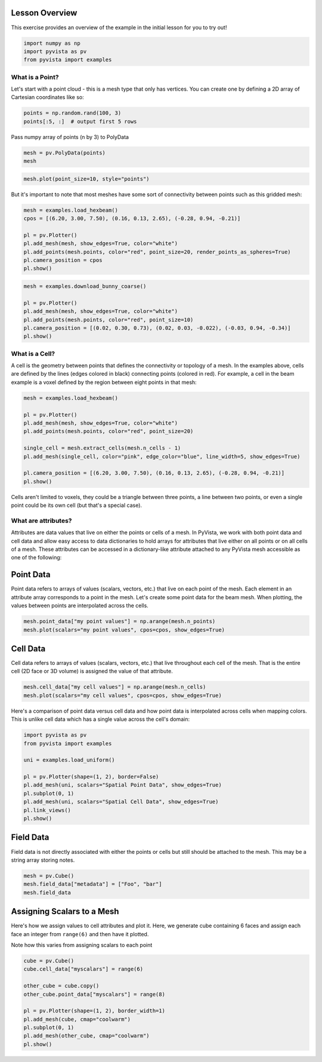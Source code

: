 
.. DO NOT EDIT.
.. THIS FILE WAS AUTOMATICALLY GENERATED BY SPHINX-GALLERY.
.. TO MAKE CHANGES, EDIT THE SOURCE PYTHON FILE:
.. "tutorial/02_mesh/a_lesson_mesh.py"
.. LINE NUMBERS ARE GIVEN BELOW.

.. only:: html

    .. note::
        :class: sphx-glr-download-link-note

        :ref:`Go to the end <sphx_glr_download_tutorial_02_mesh_a_lesson_mesh.py>`
        to download the full example code. or to run this example in your browser via Binder

.. rst-class:: sphx-glr-example-title

.. _sphx_glr_tutorial_02_mesh_a_lesson_mesh.py:


Lesson Overview
~~~~~~~~~~~~~~~

This exercise provides an overview of the example in the initial lesson for you
to try out!

.. GENERATED FROM PYTHON SOURCE LINES 9-14

.. code-block:: Python


    import numpy as np
    import pyvista as pv
    from pyvista import examples








.. GENERATED FROM PYTHON SOURCE LINES 16-21

What is a Point?
^^^^^^^^^^^^^^^^

Let's start with a point cloud - this is a mesh type that only has vertices.
You can create one by defining a 2D array of Cartesian coordinates like so:

.. GENERATED FROM PYTHON SOURCE LINES 21-25

.. code-block:: Python


    points = np.random.rand(100, 3)
    points[:5, :]  # output first 5 rows





.. rst-class:: sphx-glr-script-out

 .. code-block:: none


    array([[0.60200605, 0.72534986, 0.58198774],
           [0.29293304, 0.52395696, 0.05158906],
           [0.50910927, 0.43440407, 0.9004749 ],
           [0.23709661, 0.16940847, 0.20613409],
           [0.29425829, 0.39150506, 0.125396  ]])



.. GENERATED FROM PYTHON SOURCE LINES 26-27

Pass numpy array of points (n by 3) to PolyData

.. GENERATED FROM PYTHON SOURCE LINES 27-30

.. code-block:: Python

    mesh = pv.PolyData(points)
    mesh






.. raw:: html

    <div class="output_subarea output_html rendered_html output_result">

    <table style='width: 100%;'>
    <tr><th>PolyData</th><th>Information</th></tr>
    <tr><td>N Cells</td><td>100</td></tr>
    <tr><td>N Points</td><td>100</td></tr>
    <tr><td>N Strips</td><td>0</td></tr>
    <tr><td>X Bounds</td><td>5.227e-02, 9.959e-01</td></tr>
    <tr><td>Y Bounds</td><td>2.918e-03, 9.920e-01</td></tr>
    <tr><td>Z Bounds</td><td>5.968e-03, 9.887e-01</td></tr>
    <tr><td>N Arrays</td><td>0</td></tr>
    </table>


    </div>
    <br />
    <br />

.. GENERATED FROM PYTHON SOURCE LINES 31-33

.. code-block:: Python

    mesh.plot(point_size=10, style="points")








.. tab-set::



   .. tab-item:: Static Scene



            
     .. image-sg:: /tutorial/02_mesh/images/sphx_glr_a_lesson_mesh_001.png
        :alt: a lesson mesh
        :srcset: /tutorial/02_mesh/images/sphx_glr_a_lesson_mesh_001.png
        :class: sphx-glr-single-img
     


   .. tab-item:: Interactive Scene



       .. offlineviewer:: /home/runner/work/pyvista-tutorial-ja/pyvista-tutorial-ja/pyvista-tutorial-translations/pyvista-tutorial/doc/source/tutorial/02_mesh/images/sphx_glr_a_lesson_mesh_001.vtksz






.. GENERATED FROM PYTHON SOURCE LINES 34-36

But it's important to note that most meshes have some sort of connectivity
between points such as this gridded mesh:

.. GENERATED FROM PYTHON SOURCE LINES 36-46

.. code-block:: Python


    mesh = examples.load_hexbeam()
    cpos = [(6.20, 3.00, 7.50), (0.16, 0.13, 2.65), (-0.28, 0.94, -0.21)]

    pl = pv.Plotter()
    pl.add_mesh(mesh, show_edges=True, color="white")
    pl.add_points(mesh.points, color="red", point_size=20, render_points_as_spheres=True)
    pl.camera_position = cpos
    pl.show()








.. tab-set::



   .. tab-item:: Static Scene



            
     .. image-sg:: /tutorial/02_mesh/images/sphx_glr_a_lesson_mesh_002.png
        :alt: a lesson mesh
        :srcset: /tutorial/02_mesh/images/sphx_glr_a_lesson_mesh_002.png
        :class: sphx-glr-single-img
     


   .. tab-item:: Interactive Scene



       .. offlineviewer:: /home/runner/work/pyvista-tutorial-ja/pyvista-tutorial-ja/pyvista-tutorial-translations/pyvista-tutorial/doc/source/tutorial/02_mesh/images/sphx_glr_a_lesson_mesh_002.vtksz






.. GENERATED FROM PYTHON SOURCE LINES 47-55

.. code-block:: Python

    mesh = examples.download_bunny_coarse()

    pl = pv.Plotter()
    pl.add_mesh(mesh, show_edges=True, color="white")
    pl.add_points(mesh.points, color="red", point_size=10)
    pl.camera_position = [(0.02, 0.30, 0.73), (0.02, 0.03, -0.022), (-0.03, 0.94, -0.34)]
    pl.show()








.. tab-set::



   .. tab-item:: Static Scene



            
     .. image-sg:: /tutorial/02_mesh/images/sphx_glr_a_lesson_mesh_003.png
        :alt: a lesson mesh
        :srcset: /tutorial/02_mesh/images/sphx_glr_a_lesson_mesh_003.png
        :class: sphx-glr-single-img
     


   .. tab-item:: Interactive Scene



       .. offlineviewer:: /home/runner/work/pyvista-tutorial-ja/pyvista-tutorial-ja/pyvista-tutorial-translations/pyvista-tutorial/doc/source/tutorial/02_mesh/images/sphx_glr_a_lesson_mesh_003.vtksz






.. GENERATED FROM PYTHON SOURCE LINES 56-64

What is a Cell?
^^^^^^^^^^^^^^^

A cell is the geometry between points that defines the connectivity or
topology of a mesh. In the examples above, cells are defined by the lines
(edges colored in black) connecting points (colored in red). For example, a
cell in the beam example is a voxel defined by the region between eight
points in that mesh:

.. GENERATED FROM PYTHON SOURCE LINES 64-77

.. code-block:: Python


    mesh = examples.load_hexbeam()

    pl = pv.Plotter()
    pl.add_mesh(mesh, show_edges=True, color="white")
    pl.add_points(mesh.points, color="red", point_size=20)

    single_cell = mesh.extract_cells(mesh.n_cells - 1)
    pl.add_mesh(single_cell, color="pink", edge_color="blue", line_width=5, show_edges=True)

    pl.camera_position = [(6.20, 3.00, 7.50), (0.16, 0.13, 2.65), (-0.28, 0.94, -0.21)]
    pl.show()








.. tab-set::



   .. tab-item:: Static Scene



            
     .. image-sg:: /tutorial/02_mesh/images/sphx_glr_a_lesson_mesh_004.png
        :alt: a lesson mesh
        :srcset: /tutorial/02_mesh/images/sphx_glr_a_lesson_mesh_004.png
        :class: sphx-glr-single-img
     


   .. tab-item:: Interactive Scene



       .. offlineviewer:: /home/runner/work/pyvista-tutorial-ja/pyvista-tutorial-ja/pyvista-tutorial-translations/pyvista-tutorial/doc/source/tutorial/02_mesh/images/sphx_glr_a_lesson_mesh_004.vtksz






.. GENERATED FROM PYTHON SOURCE LINES 78-81

Cells aren't limited to voxels, they could be a triangle between three
points, a line between two points, or even a single point could be its own
cell (but that's a special case).

.. GENERATED FROM PYTHON SOURCE LINES 83-92

What are attributes?
^^^^^^^^^^^^^^^^^^^^

Attributes are data values that live on either the points or cells of a mesh.
In PyVista, we work with both point data and cell data and allow easy access
to data dictionaries to hold arrays for attributes that live either on all
points or on all cells of a mesh. These attributes can be accessed in a
dictionary-like attribute attached to any PyVista mesh accessible as one
of the following:

.. GENERATED FROM PYTHON SOURCE LINES 94-100

Point Data
~~~~~~~~~~
Point data refers to arrays of values (scalars, vectors, etc.) that live on
each point of the mesh. Each element in an attribute array corresponds to a
point in the mesh. Let's create some point data for the beam mesh. When
plotting, the values between points are interpolated across the cells.

.. GENERATED FROM PYTHON SOURCE LINES 100-104

.. code-block:: Python


    mesh.point_data["my point values"] = np.arange(mesh.n_points)
    mesh.plot(scalars="my point values", cpos=cpos, show_edges=True)








.. tab-set::



   .. tab-item:: Static Scene



            
     .. image-sg:: /tutorial/02_mesh/images/sphx_glr_a_lesson_mesh_005.png
        :alt: a lesson mesh
        :srcset: /tutorial/02_mesh/images/sphx_glr_a_lesson_mesh_005.png
        :class: sphx-glr-single-img
     


   .. tab-item:: Interactive Scene



       .. offlineviewer:: /home/runner/work/pyvista-tutorial-ja/pyvista-tutorial-ja/pyvista-tutorial-translations/pyvista-tutorial/doc/source/tutorial/02_mesh/images/sphx_glr_a_lesson_mesh_005.vtksz






.. GENERATED FROM PYTHON SOURCE LINES 105-110

Cell Data
~~~~~~~~~~
Cell data refers to arrays of values (scalars, vectors, etc.) that live
throughout each cell of the mesh. That is the entire cell (2D face or 3D
volume) is assigned the value of that attribute.

.. GENERATED FROM PYTHON SOURCE LINES 110-114

.. code-block:: Python


    mesh.cell_data["my cell values"] = np.arange(mesh.n_cells)
    mesh.plot(scalars="my cell values", cpos=cpos, show_edges=True)








.. tab-set::



   .. tab-item:: Static Scene



            
     .. image-sg:: /tutorial/02_mesh/images/sphx_glr_a_lesson_mesh_006.png
        :alt: a lesson mesh
        :srcset: /tutorial/02_mesh/images/sphx_glr_a_lesson_mesh_006.png
        :class: sphx-glr-single-img
     


   .. tab-item:: Interactive Scene



       .. offlineviewer:: /home/runner/work/pyvista-tutorial-ja/pyvista-tutorial-ja/pyvista-tutorial-translations/pyvista-tutorial/doc/source/tutorial/02_mesh/images/sphx_glr_a_lesson_mesh_006.vtksz






.. GENERATED FROM PYTHON SOURCE LINES 115-118

Here's a comparison of point data versus cell data and how point data is
interpolated across cells when mapping colors. This is unlike cell data
which has a single value across the cell's domain:

.. GENERATED FROM PYTHON SOURCE LINES 118-131

.. code-block:: Python


    import pyvista as pv
    from pyvista import examples

    uni = examples.load_uniform()

    pl = pv.Plotter(shape=(1, 2), border=False)
    pl.add_mesh(uni, scalars="Spatial Point Data", show_edges=True)
    pl.subplot(0, 1)
    pl.add_mesh(uni, scalars="Spatial Cell Data", show_edges=True)
    pl.link_views()
    pl.show()








.. tab-set::



   .. tab-item:: Static Scene



            
     .. image-sg:: /tutorial/02_mesh/images/sphx_glr_a_lesson_mesh_007.png
        :alt: a lesson mesh
        :srcset: /tutorial/02_mesh/images/sphx_glr_a_lesson_mesh_007.png
        :class: sphx-glr-single-img
     


   .. tab-item:: Interactive Scene



       .. offlineviewer:: /home/runner/work/pyvista-tutorial-ja/pyvista-tutorial-ja/pyvista-tutorial-translations/pyvista-tutorial/doc/source/tutorial/02_mesh/images/sphx_glr_a_lesson_mesh_007.vtksz






.. GENERATED FROM PYTHON SOURCE LINES 132-136

Field Data
~~~~~~~~~~
Field data is not directly associated with either the points or cells but
still should be attached to the mesh. This may be a string array storing notes.

.. GENERATED FROM PYTHON SOURCE LINES 136-140

.. code-block:: Python

    mesh = pv.Cube()
    mesh.field_data["metadata"] = ["Foo", "bar"]
    mesh.field_data





.. rst-class:: sphx-glr-script-out

 .. code-block:: none


    pyvista DataSetAttributes
    Association     : NONE
    Contains arrays :
        metadata                <U3        (2,)



.. GENERATED FROM PYTHON SOURCE LINES 141-149

Assigning Scalars to a Mesh
~~~~~~~~~~~~~~~~~~~~~~~~~~~

Here's how we assign values to cell attributes and plot it. Here, we
generate cube containing 6 faces and assign each face an integer from
``range(6)`` and then have it plotted.

Note how this varies from assigning scalars to each point

.. GENERATED FROM PYTHON SOURCE LINES 149-161

.. code-block:: Python

    cube = pv.Cube()
    cube.cell_data["myscalars"] = range(6)

    other_cube = cube.copy()
    other_cube.point_data["myscalars"] = range(8)

    pl = pv.Plotter(shape=(1, 2), border_width=1)
    pl.add_mesh(cube, cmap="coolwarm")
    pl.subplot(0, 1)
    pl.add_mesh(other_cube, cmap="coolwarm")
    pl.show()








.. tab-set::



   .. tab-item:: Static Scene



            
     .. image-sg:: /tutorial/02_mesh/images/sphx_glr_a_lesson_mesh_008.png
        :alt: a lesson mesh
        :srcset: /tutorial/02_mesh/images/sphx_glr_a_lesson_mesh_008.png
        :class: sphx-glr-single-img
     


   .. tab-item:: Interactive Scene



       .. offlineviewer:: /home/runner/work/pyvista-tutorial-ja/pyvista-tutorial-ja/pyvista-tutorial-translations/pyvista-tutorial/doc/source/tutorial/02_mesh/images/sphx_glr_a_lesson_mesh_008.vtksz






.. GENERATED FROM PYTHON SOURCE LINES 162-169

.. raw:: html

    <center>
      <a target="_blank" href="https://colab.research.google.com/github/pyvista/pyvista-tutorial/blob/gh-pages/notebooks/tutorial/02_mesh/a_lesson_mesh.ipynb">
        <img src="https://colab.research.google.com/assets/colab-badge.svg" alt="Open In Colab"/ width="150px">
      </a>
    </center>


.. rst-class:: sphx-glr-timing

   **Total running time of the script:** (0 minutes 3.153 seconds)


.. _sphx_glr_download_tutorial_02_mesh_a_lesson_mesh.py:

.. only:: html

  .. container:: sphx-glr-footer sphx-glr-footer-example

    .. container:: binder-badge

      .. image:: images/binder_badge_logo.svg
        :target: https://mybinder.org/v2/gh/pyvista/pyvista-tutorial/gh-pages?urlpath=lab/tree/notebooks/tutorial/02_mesh/a_lesson_mesh.ipynb
        :alt: Launch binder
        :width: 150 px

    .. container:: sphx-glr-download sphx-glr-download-jupyter

      :download:`Download Jupyter notebook: a_lesson_mesh.ipynb <a_lesson_mesh.ipynb>`

    .. container:: sphx-glr-download sphx-glr-download-python

      :download:`Download Python source code: a_lesson_mesh.py <a_lesson_mesh.py>`

    .. container:: sphx-glr-download sphx-glr-download-zip

      :download:`Download zipped: a_lesson_mesh.zip <a_lesson_mesh.zip>`


.. only:: html

 .. rst-class:: sphx-glr-signature

    `Gallery generated by Sphinx-Gallery <https://sphinx-gallery.github.io>`_

